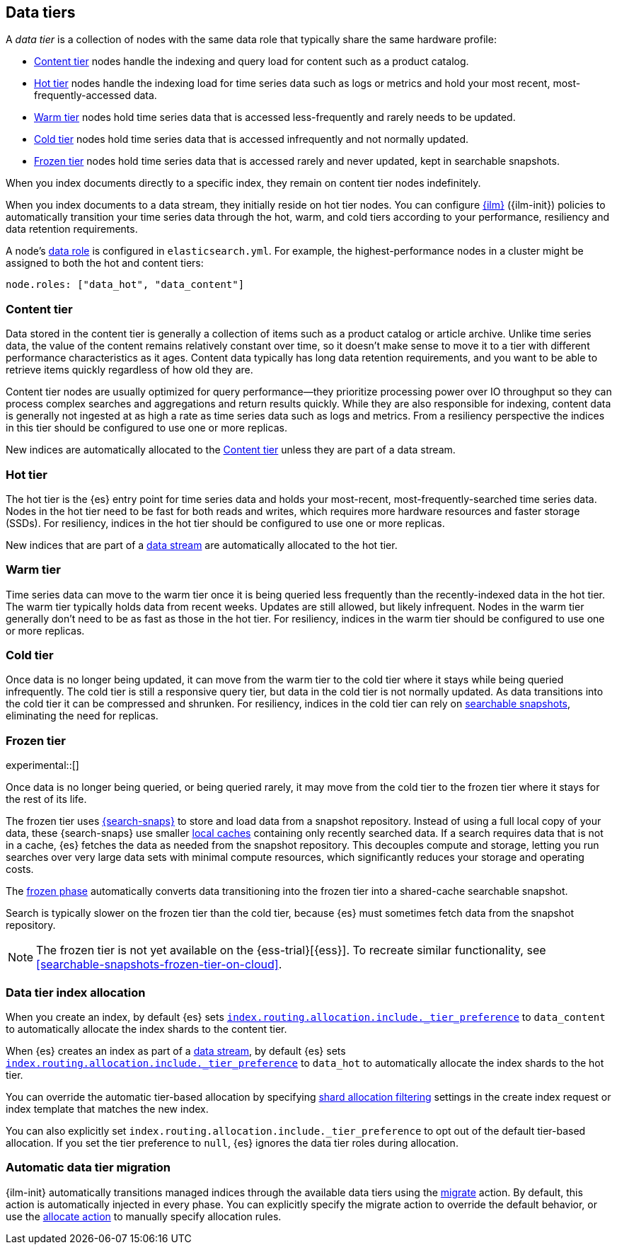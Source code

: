 [role="xpack"]
[[data-tiers]]
== Data tiers

A _data tier_ is a collection of nodes with the same data role that
typically share the same hardware profile:

* <<content-tier, Content tier>> nodes handle the indexing and query load for content such as a product catalog.
* <<hot-tier, Hot tier>> nodes handle the indexing load for time series data such as logs or metrics
and hold your most recent, most-frequently-accessed data.
* <<warm-tier, Warm tier>> nodes hold time series data that is accessed less-frequently
and rarely needs to be updated.
* <<cold-tier, Cold tier>> nodes hold time series data that is accessed infrequently and not normally updated.
* <<frozen-tier, Frozen tier>> nodes hold time series data that is accessed rarely and never updated, kept in searchable snapshots.

When you index documents directly to a specific index, they remain on content tier nodes indefinitely.

When you index documents to a data stream, they initially reside on hot tier nodes.
You can configure <<index-lifecycle-management, {ilm}>> ({ilm-init}) policies
to automatically transition your time series data through the hot, warm, and cold tiers
according to your performance, resiliency and data retention requirements.

A node's <<data-node, data role>> is configured in `elasticsearch.yml`.
For example, the highest-performance nodes in a cluster might be assigned to both the hot and content tiers:

[source,yaml]
--------------------------------------------------
node.roles: ["data_hot", "data_content"]
--------------------------------------------------

[discrete]
[[content-tier]]
=== Content tier

Data stored in the content tier is generally a collection of items such as a product catalog or article archive.
Unlike time series data, the value of the content remains relatively constant over time,
so it doesn't make sense to move it to a tier with different performance characteristics as it ages.
Content data typically has long data retention requirements, and you want to be able to retrieve
items quickly regardless of how old they are.

Content tier nodes are usually optimized for query performance--they prioritize processing power over IO throughput
so they can process complex searches and aggregations and return results quickly.
While they are also responsible for indexing, content data is generally not ingested at as high a rate
as time series data such as logs and metrics. From a resiliency perspective the indices in this
tier should be configured to use one or more replicas.

New indices are automatically allocated to the <<content-tier>> unless they are part of a data stream.

[discrete]
[[hot-tier]]
=== Hot tier

The hot tier is the {es} entry point for time series data and holds your most-recent,
most-frequently-searched time series data.
Nodes in the hot tier need to be fast for both reads and writes,
which requires more hardware resources and faster storage (SSDs).
For resiliency, indices in the hot tier should be configured to use one or more replicas.

New indices that are part of a <<data-streams, data stream>> are automatically allocated to the
hot tier.

[discrete]
[[warm-tier]]
=== Warm tier

Time series data can move to the warm tier once it is being queried less frequently
than the recently-indexed data in the hot tier.
The warm tier typically holds data from recent weeks.
Updates are still allowed, but likely infrequent.
Nodes in the warm tier generally don't need to be as fast as those in the hot tier.
For resiliency, indices in the warm tier should be configured to use one or more replicas.

[discrete]
[[cold-tier]]
=== Cold tier

Once data is no longer being updated, it can move from the warm tier to the cold tier where it
stays while being queried infrequently.
The cold tier is still a responsive query tier, but data in the cold tier is not normally updated.
As data transitions into the cold tier it can be compressed and shrunken.
For resiliency, indices in the cold tier can rely on
<<ilm-searchable-snapshot, searchable snapshots>>, eliminating the need for replicas.

[discrete]
[[frozen-tier]]
=== Frozen tier

experimental::[]

Once data is no longer being queried, or being queried rarely, it may move from
the cold tier to the frozen tier where it stays for the rest of its life.

The frozen tier uses <<searchable-snapshots,{search-snaps}>> to store and load
data from a snapshot repository. Instead of using a full local copy of your
data, these {search-snaps} use smaller <<shared-cache,local caches>> containing
only recently searched data. If a search requires data that is not in a cache,
{es} fetches the data as needed from the snapshot repository. This decouples
compute and storage, letting you run searches over very large data sets with
minimal compute resources, which significantly reduces your storage and
operating costs.

The <<ilm-index-lifecycle, frozen phase>> automatically converts data
transitioning into the frozen tier into a shared-cache searchable snapshot.

Search is typically slower on the frozen tier than the cold tier, because {es}
must sometimes fetch data from the snapshot repository.

NOTE: The frozen tier is not yet available on the {ess-trial}[{ess}]. To
recreate similar functionality, see
<<searchable-snapshots-frozen-tier-on-cloud>>.

[discrete]
[[data-tier-allocation]]
=== Data tier index allocation

When you create an index, by default {es} sets
<<tier-preference-allocation-filter, `index.routing.allocation.include._tier_preference`>>
to `data_content` to automatically allocate the index shards to the content tier.

When {es} creates an index as part of a <<data-streams, data stream>>,
by default {es} sets
<<tier-preference-allocation-filter, `index.routing.allocation.include._tier_preference`>>
to `data_hot` to automatically allocate the index shards to the hot tier.

You can override the automatic tier-based allocation by specifying
<<shard-allocation-filtering, shard allocation filtering>>
settings in the create index request or index template that matches the new index.

You can also explicitly set `index.routing.allocation.include._tier_preference`
to opt out of the default tier-based allocation.
If you set the tier preference to `null`, {es} ignores the data tier roles during allocation.

[discrete]
[[data-tier-migration]]
=== Automatic data tier migration

{ilm-init} automatically transitions managed
indices through the available data tiers using the <<ilm-migrate, migrate>> action.
By default, this action is automatically injected in every phase.
You can explicitly specify the migrate action to override the default behavior,
or use the <<ilm-allocate, allocate action>> to manually specify allocation rules.
